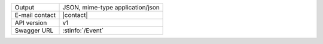 .. event
   
==============  ========================================================
Output          JSON, mime-type application/json
E-mail contact  |contact|
API version     v1
Swagger URL     :stinfo:`/Event`
==============  ========================================================

